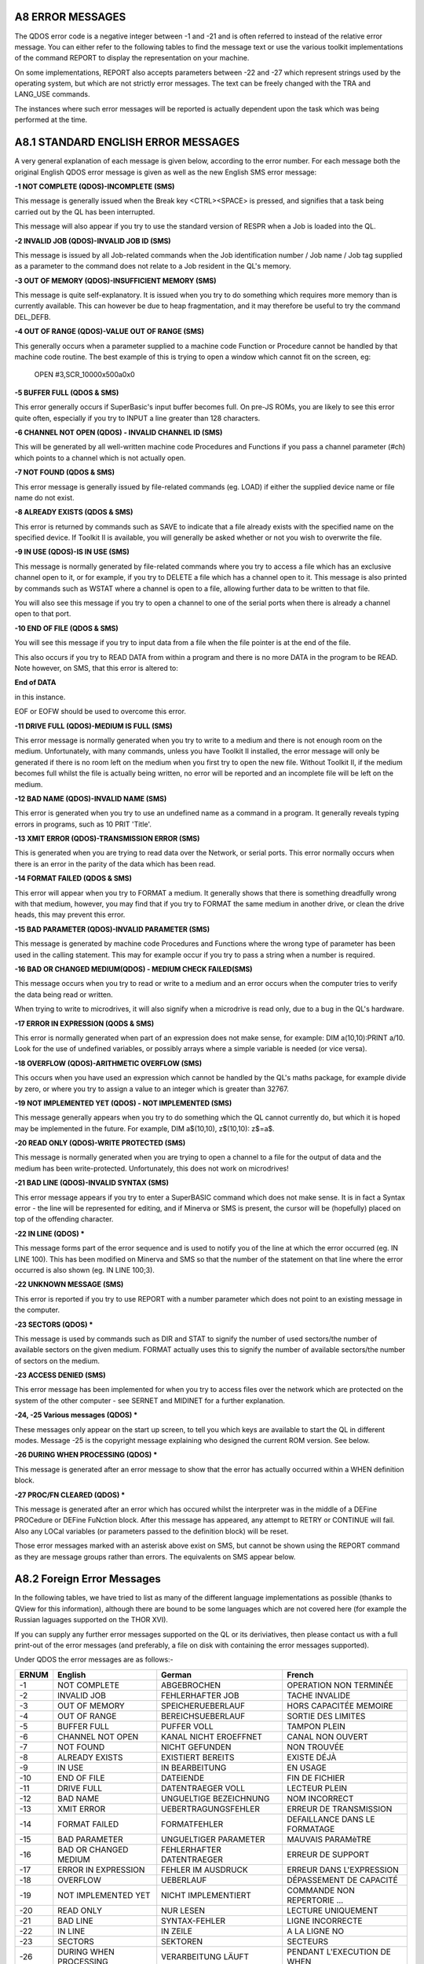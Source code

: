 A8 ERROR MESSAGES
-----------------

The QDOS error code is a negative integer between -1 and -21 and is
often referred to instead of the relative error message. You can either
refer to the following tables to find the message text or use the
various toolkit implementations of the command REPORT to display the
representation on your machine.

On some implementations, REPORT also accepts parameters between -22 and
-27 which represent strings used by the operating system, but which are
not strictly error messages. The text can be freely changed with the TRA
and LANG\_USE commands.

The instances where such error messages will be reported is actually
dependent upon the task which was being performed at the time.

A8.1 STANDARD ENGLISH ERROR MESSAGES
------------------------------------

A very general explanation of each message is given below, according to
the error number. For each message both the original English QDOS error
message is given as well as the new English SMS error message:

**-1 NOT COMPLETE (QDOS)-INCOMPLETE (SMS)**

This message is generally issued when the Break key <CTRL><SPACE> is
pressed, and signifies that a task being carried out by the QL has been
interrupted.

This message will also appear if you try to use the standard version of
RESPR when a Job is loaded into the QL.

**-2 INVALID JOB (QDOS)-INVALID JOB ID (SMS)**

This message is issued by all Job-related commands when the Job
identification number / Job name / Job tag supplied as a parameter to
the command does not relate to a Job resident in the QL's memory.

**-3 OUT OF MEMORY (QDOS)-INSUFFICIENT MEMORY (SMS)**

This message is quite self-explanatory. It is issued when you try to do
something which requires more memory than is currently available. This
can however be due to heap fragmentation, and it may therefore be useful
to try the command DEL\_DEFB.

**-4 OUT OF RANGE (QDOS)-VALUE OUT OF RANGE (SMS)**

This generally occurs when a parameter supplied to a machine code
Function or Procedure cannot be handled by that machine code routine.
The best example of this is trying to open a window which cannot fit on
the screen, eg:

	OPEN #3,SCR\_10000x500a0x0

**-5 BUFFER FULL (QDOS & SMS)**

This error generally occurs if SuperBasic's input buffer becomes full.
On pre-JS ROMs, you are likely to see this error quite often, especially
if you try to INPUT a line greater than 128 characters.

**-6 CHANNEL NOT OPEN (QDOS) - INVALID CHANNEL ID (SMS)**

This will be generated by all well-written machine code Procedures and
Functions if you pass a channel parameter (#ch) which points to a
channel which is not actually open.

**-7 NOT FOUND (QDOS & SMS)**

This error message is generally issued by file-related commands (eg.
LOAD) if either the supplied device name or file name do not exist.

**-8 ALREADY EXISTS (QDOS & SMS)**

This error is returned by commands such as SAVE to indicate that a file
already exists with the specified name on the specified device. If
Toolkit II is available, you will generally be asked whether or not you
wish to overwrite the file.

**-9 IN USE (QDOS)-IS IN USE (SMS)**

This message is normally generated by file-related commands where you
try to access a file which has an exclusive channel open to it, or for
example, if you try to DELETE a file which has a channel open to it.
This message is also printed by commands such as WSTAT where a channel
is open to a file, allowing further data to be written to that file.

You will also see this message if you try to open a channel to one of
the serial ports when there is already a channel open to that port.

**-10 END OF FILE (QDOS & SMS)**

You will see this message if you try to input data from a file when the
file pointer is at the end of the file.

This also occurs if you try to READ DATA from within a program and there
is no more DATA in the program to be READ. Note however, on SMS, that
this error is altered to:

**End of DATA**

in this instance.

EOF or EOFW should be used to overcome this error.

**-11 DRIVE FULL (QDOS)-MEDIUM IS FULL (SMS)**

This error message is normally generated when you try to write to a
medium and there is not enough room on the medium. Unfortunately, with
many commands, unless you have Toolkit II installed, the error message
will only be generated if there is no room left on the medium when you
first try to open the new file. Without Toolkit II, if the medium
becomes full whilst the file is actually being written, no error will be
reported and an incomplete file will be left on the medium.

**-12 BAD NAME (QDOS)-INVALID NAME (SMS)**

This error is generated when you try to use an undefined name as a
command in a program. It generally reveals typing errors in programs,
such as 10 PRIT 'Title'.

**-13 XMIT ERROR (QDOS)-TRANSMISSION ERROR (SMS)**

This is generated when you are trying to read data over the Network, or
serial ports. This error normally occurs when there is an error in the
parity of the data which has been read.

**-14 FORMAT FAILED (QDOS & SMS)**

This error will appear when you try to FORMAT a medium. It generally
shows that there is something dreadfully wrong with that medium,
however, you may find that if you try to FORMAT the same medium in
another drive, or clean the drive heads, this may prevent this error.

**-15 BAD PARAMETER (QDOS)-INVALID PARAMETER (SMS)**

This message is generated by machine code Procedures and Functions where
the wrong type of parameter has been used in the calling statement. This
may for example occur if you try to pass a string when a number is
required.

**-16 BAD OR CHANGED MEDIUM(QDOS) - MEDIUM CHECK FAILED(SMS)**

This message occurs when you try to read or write to a medium and an
error occurs when the computer tries to verify the data being read or
written.

When trying to write to microdrives, it will also signify when a
microdrive is read only, due to a bug in the QL's hardware.

**-17 ERROR IN EXPRESSION (QODS & SMS)**

This error is normally generated when part of an expression does not
make sense, for example: DIM a(10,10):PRINT a/10. Look for the use of
undefined variables, or possibly arrays where a simple variable is
needed (or vice versa).

**-18 OVERFLOW (QDOS)-ARITHMETIC OVERFLOW (SMS)**

This occurs when you have used an expression which cannot be handled by
the QL's maths package, for example divide by zero, or where you try to
assign a value to an integer which is greater than 32767.

**-19 NOT IMPLEMENTED YET (QDOS) - NOT IMPLEMENTED (SMS)**

This message generally appears when you try to do something which the QL
cannot currently do, but which it is hoped may be implemented in the
future. For example, DIM a$(10,10), z$(10,10): z$=a$.

**-20 READ ONLY (QDOS)-WRITE PROTECTED (SMS)**

This message is normally generated when you are trying to open a channel
to a file for the output of data and the medium has been
write-protected. Unfortunately, this does not work on microdrives!

**-21 BAD LINE (QDOS)-INVALID SYNTAX (SMS)**

This error message appears if you try to enter a SuperBASIC command
which does not make sense. It is in fact a Syntax error - the line will
be represented for editing, and if Minerva or SMS is present, the cursor
will be (hopefully) placed on top of the offending character.

**-22 IN LINE (QDOS) \***

This message forms part of the error sequence and is used to notify you
of the line at which the error occurred (eg. IN LINE 100). This has been
modified on Minerva and SMS so that the number of the statement on that
line where the error occurred is also shown (eg. IN LINE 100;3).

**-22 UNKNOWN MESSAGE (SMS)**

This error is reported if you try to use REPORT with a number parameter
which does not point to an existing message in the computer.

**-23 SECTORS (QDOS) \***

This message is used by commands such as DIR and STAT to signify the
number of used sectors/the number of available sectors on the given
medium. FORMAT actually uses this to signify the number of available
sectors/the number of sectors on the medium.

**-23 ACCESS DENIED (SMS)**

This error message has been implemented for when you try to access files
over the network which are protected on the system of the other computer
- see SERNET and MIDINET for a further explanation.

**-24, -25 Various messages (QDOS) \***

These messages only appear on the start up screen, to tell you which
keys are available to start the QL in different modes. Message -25 is
the copyright message explaining who designed the current ROM version.
See below.

**-26 DURING WHEN PROCESSING (QDOS) \***

This message is generated after an error message to show that the error
has actually occurred within a WHEN definition block.

**-27 PROC/FN CLEARED (QDOS) \***

This message is generated after an error which has occured whilst the
interpreter was in the middle of a DEFine PROCedure or DEFine FuNction
block. After this message has appeared, any attempt to RETRY or CONTINUE
will fail. Also any LOCal variables (or parameters passed to the
definition block) will be reset.

Those error messages marked with an asterisk above exist on SMS, but
cannot be shown using the REPORT command as they are message groups
rather than errors. The equivalents on SMS appear below.

A8.2 Foreign Error Messages
---------------------------

In the following tables, we have tried to list as many of the different
language implementations as possible (thanks to QView for this
information), although there are bound to be some languages which are
not covered here (for example the Russian laguages supported on the THOR
XVI).

If you can supply any further error messages supported on the QL or its
deriviatives, then please contact us with a full print-out of the error
messages (and preferably, a file on disk with containing the error
messages supported).

Under QDOS the error messages are as follows:-

+---------+--------------------------+-----------------------------+---------------------------------+
| ERNUM   | English                  | German                      | French                          |
+=========+==========================+=============================+=================================+
| -1      | NOT COMPLETE             | ABGEBROCHEN                 | OPERATION NON TERMINÉE          |
+---------+--------------------------+-----------------------------+---------------------------------+
| -2      | INVALID JOB              | FEHLERHAFTER JOB            | TACHE INVALIDE                  |
+---------+--------------------------+-----------------------------+---------------------------------+
| -3      | OUT OF MEMORY            | SPEICHERUEBERLAUF           | HORS CAPACITÉE MEMOIRE          |
+---------+--------------------------+-----------------------------+---------------------------------+
| -4      | OUT OF RANGE             | BEREICHSUEBERLAUF           | SORTIE DES LIMITES              |
+---------+--------------------------+-----------------------------+---------------------------------+
| -5      | BUFFER FULL              | PUFFER VOLL                 | TAMPON PLEIN                    |
+---------+--------------------------+-----------------------------+---------------------------------+
| -6      | CHANNEL NOT OPEN         | KANAL NICHT EROEFFNET       | CANAL NON OUVERT                |
+---------+--------------------------+-----------------------------+---------------------------------+
| -7      | NOT FOUND                | NICHT GEFUNDEN              | NON TROUVÉE                     |
+---------+--------------------------+-----------------------------+---------------------------------+
| -8      | ALREADY EXISTS           | EXISTIERT BEREITS           | EXISTE DÉJÀ                     |
+---------+--------------------------+-----------------------------+---------------------------------+
| -9      | IN USE                   | IN BEARBEITUNG              | EN USAGE                        |
+---------+--------------------------+-----------------------------+---------------------------------+
| -10     | END OF FILE              | DATEIENDE                   | FIN DE FICHIER                  |
+---------+--------------------------+-----------------------------+---------------------------------+
| -11     | DRIVE FULL               | DATENTRAEGER VOLL           | LECTEUR PLEIN                   |
+---------+--------------------------+-----------------------------+---------------------------------+
| -12     | BAD NAME                 | UNGUELTIGE BEZEICHNUNG      | NOM INCORRECT                   |
+---------+--------------------------+-----------------------------+---------------------------------+
| -13     | XMIT ERROR               | UEBERTRAGUNGSFEHLER         | ERREUR DE TRANSMISSION          |
+---------+--------------------------+-----------------------------+---------------------------------+
| -14     | FORMAT FAILED            | FORMATFEHLER                | DEFAILLANCE DANS LE FORMATAGE   |
+---------+--------------------------+-----------------------------+---------------------------------+
| -15     | BAD PARAMETER            | UNGUELTIGER PARAMETER       | MAUVAIS PARAMèTRE               |
+---------+--------------------------+-----------------------------+---------------------------------+
| -16     | BAD OR CHANGED MEDIUM    | FEHLERHAFTER DATENTRAEGER   | ERREUR DE SUPPORT               |
+---------+--------------------------+-----------------------------+---------------------------------+
| -17     | ERROR IN EXPRESSION      | FEHLER IM AUSDRUCK          | ERREUR DANS L'EXPRESSION        |
+---------+--------------------------+-----------------------------+---------------------------------+
| -18     | OVERFLOW                 | UEBERLAUF                   | DÉPASSEMENT DE CAPACITÉ         |
+---------+--------------------------+-----------------------------+---------------------------------+
| -19     | NOT IMPLEMENTED YET      | NICHT IMPLEMENTIERT         | COMMANDE NON REPERTORIE ...     |
+---------+--------------------------+-----------------------------+---------------------------------+
| -20     | READ ONLY                | NUR LESEN                   | LECTURE UNIQUEMENT              |
+---------+--------------------------+-----------------------------+---------------------------------+
| -21     | BAD LINE                 | SYNTAX-FEHLER               | LIGNE INCORRECTE                |
+---------+--------------------------+-----------------------------+---------------------------------+
| -22     | IN LINE                  | IN ZEILE                    | A LA LIGNE NO                   |
+---------+--------------------------+-----------------------------+---------------------------------+
| -23     | SECTORS                  | SEKTOREN                    | SECTEURS                        |
+---------+--------------------------+-----------------------------+---------------------------------+
| -26     | DURING WHEN PROCESSING   | VERARBEITUNG LÄUFT          | PENDANT L'EXECUTION DE WHEN     |
+---------+--------------------------+-----------------------------+---------------------------------+
| -27     | PROC/FN CLEARED          | PROC/FN GELOESCHT           | PROC/FN EFFACÉES                |
+---------+--------------------------+-----------------------------+---------------------------------+

+---------+--------------------------+-----------------------------+-----------------------------+
| ERNUM   | Swedish                  | Finnish                     | Danish                      |
+=========+==========================+=============================+=============================+
| -1      | ej färdig                | epätäydellinen              | ikke fullf\|rt              |
+---------+--------------------------+-----------------------------+-----------------------------+
| -2      | fel i jobb               | epäkelpo työ                | ugyldig Job                 |
+---------+--------------------------+-----------------------------+-----------------------------+
| -3      | minne slut               | muisti lopussa              | arbeidslager fullt          |
+---------+--------------------------+-----------------------------+-----------------------------+
| -4      | utom område              | ulkopuolella                | område overskredet          |
+---------+--------------------------+-----------------------------+-----------------------------+
| -5      | buffer full              | puskuri täynnä              | buffer fullt                |
+---------+--------------------------+-----------------------------+-----------------------------+
| -6      | oöppnad kanal            | kanava avaamatta            | kanal ikke åpen             |
+---------+--------------------------+-----------------------------+-----------------------------+
| -7      | hittar ej                | ei löydy                    | ikke funnet                 |
+---------+--------------------------+-----------------------------+-----------------------------+
| -8      | finns redan              | jo olemassa                 | allerede oprettet           |
+---------+--------------------------+-----------------------------+-----------------------------+
| -9      | används redan            | varattu                     | optatt                      |
+---------+--------------------------+-----------------------------+-----------------------------+
| -10     | fil slut                 | tiedosto lopussa            | filens slutning nådd(EOF)   |
+---------+--------------------------+-----------------------------+-----------------------------+
| -11     | full kassett             | asema täynnä                | lagermedie fullt            |
+---------+--------------------------+-----------------------------+-----------------------------+
| -12     | namnfel                  | huono nimi                  | ukjent navn                 |
+---------+--------------------------+-----------------------------+-----------------------------+
| -13     | RS-232 fel               | siirtovirhe                 | transmissjonsfejl           |
+---------+--------------------------+-----------------------------+-----------------------------+
| -14     | ej formaterbar           | alustusvirhe                | mislykket formatering       |
+---------+--------------------------+-----------------------------+-----------------------------+
| -15     | parameterfel             | huono parametri             | ulovlig parameter           |
+---------+--------------------------+-----------------------------+-----------------------------+
| -16     | mediafel                 | huono väline                | lese/skrive feil            |
+---------+--------------------------+-----------------------------+-----------------------------+
| -17     | fel i uttryck            | lausekevirhe                | feil i utryk                |
+---------+--------------------------+-----------------------------+-----------------------------+
| -18     | för stort tal            | ylitys                      | numerisk overl\|p           |
+---------+--------------------------+-----------------------------+-----------------------------+
| -19     | används ej               | ei käytössä ...             | ikke innf\|rt               |
+---------+--------------------------+-----------------------------+-----------------------------+
| -20     | endast läsning           | vain luku kun               | lesning tillatt             |
+---------+--------------------------+-----------------------------+-----------------------------+
| -21     | fel form                 | huono rivi                  | feil i linje                |
+---------+--------------------------+-----------------------------+-----------------------------+
| -22     | På rad                   | Rivillä                     | I linje                     |
+---------+--------------------------+-----------------------------+-----------------------------+
| -23     | sektorer                 | sektoria                    | sektorer                    |
+---------+--------------------------+-----------------------------+-----------------------------+
| -26     | WHEN under bearbetning   | WHEN - rutiinin aikanaved   | WHENovervågning             |
+---------+--------------------------+-----------------------------+-----------------------------+
| -27     | PROC/FN raderad          | PROC/FN nollattu            | PROC/FN renset              |
+---------+--------------------------+-----------------------------+-----------------------------+

A8.3 Dates
----------

When defining a new language for use by the computer, not only is it
necessary to re-define the error messages, but also the codes used for
representing the days of the week and the months of the year.

**Days of the Week**

UK+Finland:Sun Mon Tue Wed Thu Fri Sat

Germany:Son Mon Die Mit Don Fre Sam

France:Dim Lun Mar Mer Jeu Ven Sam

Sweden: Sön Mån Tis Ons Tor Fre Lör

Denmark: Søn Man Tir Ons Tor Fre Lør

**Months of the Year**

UK+Finland:Jan Feb Mar Apr May Jun Jul Aug Sep Oct Nov Dec

Germany:Jan Feb Mär Apr Mai Jun Jul Aug Sep Okt Nov Dez

France: Jan Fév Mar Avr Mai Jun Jul Aoú Sep Oct Nov Déc

Sweden: Jan Feb Mar Apr Maj Jun Jul Aug Sep Okt Nov Dec

Denmark:Jan Feb Mar Apr Mai Jun Jul Aug Sep Okt Nov Des

A8.4 SMS Messages
-----------------

Under SMS, the equivalent in-built foreign error messages are as
follows:

+---------+----------------------------+----------------------------+
| ERNUM   | German                     | French                     |
+=========+============================+============================+
| -1      | unterbrochen               | opération incomplète       |
+---------+----------------------------+----------------------------+
| -2      | ungültige Job ID           | ID Job non valable         |
+---------+----------------------------+----------------------------+
| -3      | zu wenig freier Speicher   | hors capacité mémoire      |
+---------+----------------------------+----------------------------+
| -4      | Wert auáerhalb Bereich     | valeur hors limites        |
+---------+----------------------------+----------------------------+
| -5      | puffer voll                | tampon plein               |
+---------+----------------------------+----------------------------+
| -6      | ungültige Kanal ID         | ID canal non valable       |
+---------+----------------------------+----------------------------+
| -7      | nicht gefunden             | est introuvable            |
+---------+----------------------------+----------------------------+
| -8      | existiert bereits          | existe déja                |
+---------+----------------------------+----------------------------+
| -9      | wird schon benutztest      | utilisé par ailleurs       |
+---------+----------------------------+----------------------------+
| -10     | Datei-Ende                 | fin de fichier             |
+---------+----------------------------+----------------------------+
| -11     | Medium ist voll            | disque plein               |
+---------+----------------------------+----------------------------+
| -12     | ungültiger Name            | nom inadmissible           |
+---------+----------------------------+----------------------------+
| -13     | Übertragungs-Fehler        | erreur de transmission     |
+---------+----------------------------+----------------------------+
| -14     | Formatier-Fehler           | erreur dans le formatage   |
+---------+----------------------------+----------------------------+
| -15     | ungültiger Parameter       | paramètre non valable      |
+---------+----------------------------+----------------------------+
| -16     | fehlerhafter Datenträger   | erreur de support          |
+---------+----------------------------+----------------------------+
| -17     | Fehler im Ausdruck         | erreur dans l'expression   |
+---------+----------------------------+----------------------------+
| -18     | arithmetischer Überlauf    | débordement arithmétique   |
+---------+----------------------------+----------------------------+
| -19     | nicht implementiert        | ça n'existe pas            |
+---------+----------------------------+----------------------------+
| -20     | schreibgeschützt           | protection en écriture     |
+---------+----------------------------+----------------------------+
| -21     | Syntax-Fehler              | syntaxe non valable        |
+---------+----------------------------+----------------------------+
| -22     | unbekannte Meldung         | message inconnu            |
+---------+----------------------------+----------------------------+
| -23     | Zugriff verweigert         | accès interdit             |
+---------+----------------------------+----------------------------+

SMS also incoporates an improved Interpreter, and as a result, has a
long list of further errors which can appear either before a program is
RUN or whilst a program is RUNning. These errors do not affect ERNUM and
do not have an error code as such. Each error is given in English,
German and French.

In many instances, these errors replace the QDOS 'Bad Line' error, which
left the user to guess why the line had been rejected.

Many of these problems would also be reported if you try to compile the
program.

The SBASIC interpreter works in three stages:

**PARSING**

This occurs whenever a new line is entered either from the keyboard as a
direct command or using EDIT for example, or when a program is LOADed.

**PRE-COMPILING**

This occurs whenever the command RUN or GO TO is entered - the
interpreter runs through the whole of the program to check that
structures are correctly defined. It is this stage which has been added
to the original QDOS SuperBASIC interpreter and allows SBASIC to be so
much quicker than the original.

**RUNNING**

This is the interpreter's job as the program is being RUN - keeping
track of variables and program lines, as well as carrying out the actual
instructions contained in the program.

Different errors are produced at each stage of the Interpretation
process.

**SYNTAX ERROR IN EXPRESSION**

(ENGLISH)

**Syntax-Fehler im Ausdruck**


(German)

**erreur de syntaxe dans l'expression**

(French)

This is reported during PARSING - it normally occurs where you have made
a typing error when entering a line and placed two operators together
when this is not allowed (or meangingless). For example, the following
line will cause this error:

	x = x ++ 1

**MISSING LEFT PARENTHESIS**

(ENGLISH)

**Linke Klammer fehlt**

(German)

**manque parenthèse gauche**

(French)

This error is generated during PARSING - it indicates that there are
more closing brackets on a line, than opening brackets. You either need
to insert another opening bracket somewhere or delete a closing one.

However, the interpreter reports this error very infrequently - normally
'Invalid Syntax' is reported.

**MISSING RIGHT PARENTHESIS**

(ENGLISH)

**Rechte Klammer fehlt**

(German)

**manque parenthèse droite**

(French)

This message is generated during PARSING - it appears when a program
line has more opening brackets than closing brackets.

For example: 

	PRINT CHR$ ((HEX ('d2'))

**ERROR IN LINE NUMBER**

(ENGLISH)

**fehlerhafte Zeilennummer**

(German)

**erreur à la ligne numéro**

(French)

This message appears during PARSING - it should be caused whenever you
try to enter a line number outside the range 1...32767. However, line
numbers which exceed 32767 are merely ignored on current implementations
of SMS, causing the program line to be executed as if it had been
entered without a line number.

**BAD STRING: MISSING DELIMITER**

(ENGLISH)

**String-Begrenzer fehlt**

(German)

**manque marqueur limite de chaîne**

(French)

This error is reported during PARSING whenever a program line is entered
which contains a string within quote marks (either single or double) and
one of those quote marks is missing.

Example: 

	PRINT 'Hello "There"

**INCORRECT PROCEDURE OR FUNCTION DEFINITION**

(ENGLISH)

**falsche Definition einer Prozedur oder Funktion**

(German) 

**mauvaise définition d'une procédure ou fonction**

(French)

This message is reported during PARSING and indicates that there is
something amiss with a program line containing DEFine PROCedure or
DEFine FuNction, for example where one of the end brackets is missing
around the parameter definition list, or one of the parameters appears
in the definition as just a comma or empty quotes:

	1 DEFine PROCedure TEST (a,"")

and:

	1 DEFine PROCedure TEST (a,)

both produce this error.

Other problems may be indicated by the error 'Invalid Syntax', such as
no opening bracket appearing before the list of parameters.

**PROCEDURE OR FUNCTION DEFINITION NOT ALLOWED HERE**

(ENGLISH)

**Prozedur- oder Funktion-Definition hier nicht erlaubt**

(German)

**définition d'une fonction ou procédure non permise ici**

(French)

This message is reported during PARSING and occurs if you try to enter a
line containing the DEFine PROCedure or DEFine FuNction structure as a
direct command (rather than as a program line).

**DEFINES MAY NOT BE WITHIN OTHER CLAUSES**

(ENGLISH)

**DEFines dürfen nicht innerhalb Strukturen stehen**

(German)

**DEFines ne peuvent se trouver dans d'autres structures**

(French)

This message is reported during PRE-COMPILING if the program includes a
line containing DEFine PROCedure or DEFine FuNction inside another
structure, such as another DEFine ... END DEFine clause, or SELect ...
END SELect structure, IF ... END IF, WHEN ... END WHEN.

Unfortunately, a lot of very early SuperBASIC programs written for the
Sinclair QL fall foul of this rule. The old style interpreter would jump
the rogue DEFine structure, sometimes falling out of the program because
the problem was actually a missing END DEFine statement.

**MISPLACED END DEFINE**

(ENGLISH)

**END DEFine darf hier nicht stehen**

(German)

**END DEFine n'est pas à sa place ici**

(French)

This error is reported during PRE-COMPILING if a program line contains
END DEFine without a relative DEFine PROCedure or DEFine FuNction.

**MISPLACED LOCAL**

(ENGLISH)

**LOCal darf hier nicht stehen**

(German)

**LOCal n'est pas à sa place ici**

(French)

This message is reported during PRE-COMPILING if the program contains a
LOCal statement other than as the first active program line after a
DEFine PROCedure or DEFine FuNction statement.

**RETURN NOT IN PROCEDURE OR FUNCTION**

(ENGLISH)

**RETurn ist nicht innerhalb Prozedur oder Funktion**

(German)

**RETurn ne se trouve pas dans une fonction ou procédure**

(French)

This message is generated during RUNNING if the interpreter tries to
execute a RETurn command outside of a DEFine PROCedure or DEFine
FuNction structure.

It will also be reported during RUNNING if the interpreter is executing
a DEFine FuNction structure, but meets an END DEFine statement - in
other words, the RETurn command is missing from the structure.

**WHEN CLAUSES MAY NOT BE NESTED**

(ENGLISH)

**WHEN Strukturen dürfen nicht verschachtelt sein**

(German)

**des structures WHEN ne peuvent être emboîtées**

(French)

This error is generated during PRE-COMPILING if a program contains a
WHEN ERRor (or WHEN variable, if implemented) structure inside another
one.

**MISPLACED END WHEN**

(ENGLISH)

**END WHEN darf hier nicht stehen**

(German)

**END WHEN n'est pas à sa place ici**

(French)

This error is generated during PRE-COMPILING if the program contains an
END WHEN statement without a corresponding WHEN ERRor or WHEN variable
statement.

**MISPLACED ELSE**

(ENGLISH)

**ELSE darf hier nicht stehen**

(German)

**ELSE n'est pas à sa place ici**

(French)

This error is generated during PRE-COMPILING if the program contains an
ELSE statement without a corresponding IF statement.

**MISPLACED END IF**

(ENGLISH)

**END IF darf hier nicht stehen**

(German)

**END IF n'est pas à sa place ici**

(French)

This error is generated during PRE-COMPILING if the program contains an
END IF statement without a corresponding IF statement.

**PROGRAM STRUCTURES NESTED TOO DEEPLY, MY BRAIN ACHES**

(ENGLISH)

**Strukturen zu tief verschachtelt**

(German)

**les structures sont trop emboîtées, ça me fait mal au crÀne**

(French)

This message will rarely appear - it will be generated during RUNNING if
the program uses PROCedures or FuNctions which call themselves too many
times.

You are in fact more likely to run out of memory or crash the machine
than see this message!!

**INCOMPLETE IF CLAUSE**

(ENGLISH)

**unvollständige IF Struktur**

(German)

**structure IF incomplète**

(French)

This error is generated during PRE-COMPILING if the program contains an
IF statement without a corresponding END IF statement.

NOTE that in-line IF structures do not necessarily need a corresponding
END IF statement.

**INCOMPLETE SELECT CLAUSE**

(ENGLISH)

**unvollständige SELect Struktur**

(German)

**structure SELECT incomplète**

(French)

This error is generated during PRE-COMPILING if the program contains a
SELect ON statement without a corresponding END SELect statement.

NOTE that in-line SELect ON structures do not necessarily need a
corresponding END SELect statement.

**INCOMPLETE DEFINE**

(ENGLISH)

**unvollständiges DEFine**

(German)

**structure DEFINE incomplète**

(French)

This error is generated during PRE-COMPILING if the program contains a
DEFine PROCedure statement or a DEFine FuNction statement without a
corresponding END DEFine statement.

**INCOMPLETE WHEN CLAUSE**

(ENGLISH)

**unvollständige WHEN Struktur**

(German)

**structure WHEN incomplète**

(French)

This error is generated during PRE-COMPILING if the program contains a
WHEN ERRor statement (or WHEN variable when supported) without a
corresponding END WHEN statement.

**UNACCEPTABLE LOOP VARIABLE**

(ENGLISH)

**unerlaubte Schleifen-Variable**

(German)

**variable de contrôle boucle inacceptable**

(French)

This message appears during the PARSING stage if a program line contains
a FOR loop with a string loop identifier (compare Minerva), such as:

	FOR a$='a' TO 'z'

**UNABLE TO FIND AN OPEN LOOP**

(ENGLISH)

**kann keine offene Schleife finden**

(German)

**aucune boucle ouverte ne peut être trouvée**

(French)

This message appears during the PRE-COMPILING phase if a program
contains an EXIT, NEXT, END FOR or END REPeat statement which does not
have a loop control variable specified (compare 'Undefined Loop Control
Variable') and the Interpreter is unable to find a corresponding FOR or
REPeat statement.

**UNDEFINED LOOP CONTROL VARIABLE**

(ENGLISH)

**undefinierte Schleifen-Variable**

(German)

**la variable de contrôle boucle est indéfinie**

(French)

This message is similar to 'Unable to Find an Open Loop' except that it
appears during RUNNING if a program contains an EXIT, NEXT, END FOR or
END REPeat statement which includes the name of a loop control variable
and the Interpreter is unable to find a corresponding FOR or REPeat
statement.

This will also happen if the loop control variable has been re-defined
before the EXIT, NEXT, END FOR or END REPeat statement is executed, for
example:

::

    FOR x=1 to 100
    ...
    ...
    DIM x(100)
    ...
    ...
    END FOR x

**MISPLACED END SELECT**

(ENGLISH)

**END SELect darf hier nicht stehen**

(German) (French)

**END SELect n'est pas à sa place ici**

(French)

This message appears during PRE-COMPILING if a program contains an END
SELect statement without a corresponding SELect ON statement.

**DATA IN COMMAND LINE HAS NO MEANING**

(ENGLISH)

**DATA in Befehlszeige wird ignoriert**

(German)

**DATA dans une ligne de commande n'a pas de sens**

(French)

This message appears during PARSING if a line containing a DATA
statement is entered as a direct command.

**INCORRECTLY STRUCTURED SELECT CLAUSE**

(ENGLISH)

**falsch strukturiertes SELect**

(German)

**SELECT mal structuré**

(French)

This message is generated during PRE-COMPILING in one of two cases:

- a SELect ON statement appears without any comparison values, such as:

::

    10 SELect ON x
    20 PRINT 'Hello'
    30 END SELect

- the comparison values appear in a program outside of a SELect ON 
  structure, for example:

::

    10 SELect ON x
    20 =10 : PRINT 'x=10'
    30 END SELect
    40 =20 : PRINT 'x=20'

**UNACCEPTABLE PARAMETERS FOR READ**

(ENGLISH)

**unerlaubte Parameter für READ**

(German)

**paramètre inacceptable pour READ**

(German) (French)

This message appears during PRE-COMPILING if a READ statement has
meaningless parameters, for example:

::

    READ 'x'
    READ s,s1,s*1
    READ 1,1,2

Note however, that no error is caused by the READ statement without any
parameters.

Compare also:

READ PRINT

which causes an error during RUNNING - assignment can only be a variable
or array element.

**END OF DATA**

(ENGLISH)

**Ende von DATA**

(German)

**fin de DATA**

(French)

This message is generated during RUNNING if a program is trying to READ
DATA statements but has run out of DATA to read - use RESTORE or add
check that all of the required DATA is contained in the program.

**SBASIC CANNOT PERFORM READS WITHIN DATA EXPRESSIONS**

(ENGLISH)

**SBASIC kann keine READs innerhalb DATAs ausführen**

(German)

**SBASIC ne peut effectuer des READs dans des expressions DATA**

(French)

We are uncertain when this error appears, not having been able to create
a situation which causes this error to be reported.

If a DATA statement contains a procedure name, such as:

	DATA 1,1,READ

or:

	DATA 1,1,PRINT

then during RUNNING, when the program tries to read the data parameter
'READ', the error 'unknown function or array' is produced.

**UNKNOWN PROCEDURE**

(ENGLISH)

**unbekannte Prozedur**

(German)

**procédure inconnue**

(French)

This message is displayed during RUNNING if a procedure name is used
which has not been defined - this normally suggests one of three
problems:

- a typing error

- a machine code toolkit has not been linked in properly

- a SuperBasic DEFine PROCedure structure is missing.

**UNKNOWN FUNCTION OR ARRAY**

(ENGLISH)

**unbekannte Funktion oder Feld**

(German)

**fonction ou tableau inconnus**

(French)

This message is displayed during RUNNING if a Procedure name has been
used as a function, variable or array descriptor. This normally suggests
that a program uses the same name for a variable as a toolkit which has
been linked in.

**ONLY ARRAYS MAY BE DIMENSIONED**

(ENGLISH)

**nur Felder dürfen dimensioniert werden**

(German)

**on ne peut dimensionner que des tableaux**

(French)

This message is displayed during RUNNING if a Procedure name has been
used as an array name in a DIM statement. This normally suggests that a
program uses the same name for a variable as a toolkit which has been
linked in.

This error is also reported if you try to DIMension the name of a
parameter passed to a PROCedure or FuNction, such as:

::

    100 DEFine PROCedure TEST(x)
    110 DIM x(100)
    120 END DEFine

- Use LOCal instead, such as:

::

    110 LOCal x(100)

(although why you would want to do this, is anyone's guess!!)

**PROCEDURE AND FUNCTION PARAMETERS MAY NOT BE DIMENSIONED**

(ENGLISH)

**Prozedur- oder Funktion-Parameter dürfen nicht dimensioniert werden**

(German)

**les paramètres des procédures et fonctions ne peuvent être dimensionnés**

(French)

This error is intended to trap the second example for 'Only Arrays May
be Dimensioned' - see description of DIM for an example and the
difference between these two errors.

**SBASIC CANNOT PUT UP WITH NEGATIVE DIMENSIONS**

(ENGLISH)

**SBASIC mag keine negativen Dimensionen**

(German)

**SBASIC ne sait comment traiter des dimensions négatives**

(French)

This error is reported during RUNNING if you try to DIMension an array
with a negative index, such as:

	DIM x(-100)

Note that if you try to use a negative index in other situations, such
as:

	x(-100)=32

the error 'Array Index out of Range' will be reported.

**DIMENSIONAL OVERFLOW - YOU CANNOT BE SERIOUS!**

(ENGLISH)

**Dimensions-Überlauf**

(German)

**dépassement de dimension - soyons sérieux!**

(French)

This message appears during RUNNING if you try to DIMension an array
with too many indices - this appears to happen after around 7 indices).
For example, the error will be caused by the following line:

	DIM x(1,2,3,4,5,6,7,8)

NOTE the warning listed below!!

**ERROR IN INDEX LIST**

(ENGLISH)

**Fehler in Index-Liste**

(German)

**erreur dans la liste d'indexage**

(French)

We are uncertain when this error appears, not having been able to create
a situation which causes this error to be reported.

**TOO MANY INDEXES**

(ENGLISH)

**zu viele Indizes**

(German)

**trop d'indices**

(French)

We are uncertain when this error appears, not having been able to create
a situation which causes this error to be reported.

**CANNOT ASSIGN TO SUB-ARRAY**

(ENGLISH)

**kann nicht auf Teil-Feld zuweisen**

(German)

**impossible d'assigner à un sous-tableau**

(French)

We are uncertain when this error appears, not having been able to create
a situation which causes this error to be reported.

**UNACCEPTABLE ARRAY INDEX LIST**

(ENGLISH)

**fehlerhafte Feld-Index-Liste**

(German)

**liste d'indices dans tableau inacceptab (French)le**

(French)

This message is generated during RUNNING if you try to use an array with
more indices that it was DIMensioned with, for example:

::

    DIM x(100,100)
    x(10,10,10)=52

The error can also be generated when you try to assign a value across
several array elements at a time (this should possibly cause the error
'Cannot Assign to a Sub-Array'), for example:

::

    DIM x(10,10)
    x(3,4 TO 5)=100

Beware of the dangers here - see below

**WARNINGS:**

In current versions of SMSQ/E, if you DIMension an array with the
maximum number of indices and use two more indices in the reference that
this maximum, you can crash the computer, for example:

::

    DIM x(1,2,3,4,5,6,7)
    x(1,2,3,4,5,6,7,8,9)=52

You can also crash the computer if you miss out array indexes:

	x(1,,1)=100

Another way of crashing the computer is when trying to assign a value
across several array elements, for example:

	x(1 TO 3,10)=52

**ARRAY INDEX OUT OF RANGE**

(ENGLISH)

**Feld-Index auáerhalb Bereich**

(German)

**indice tableau hors limites**

(French)

This message is generated during RUNNING if the value of an index
specified in an array is higher than that specified when the array was
DIMensioned, for example:

::

    DIM x(10,10)
    x(10,12)=52

Note however, that if you try to use an index which exceeds 32767, the
error 'Error in Expression' is generated.

**ONLY ARRAYS OR STRINGS MAY BE INDEXED**

(ENGLISH)

**nur Felder oder Strings dürfen indiziert werden**

(German)

**on peut indexer uniquement des tableaux ou chaînes**

(French)

This message is generated during RUNNING if you try to reference an
array which has not yet been DIMensioned, for example:

	CLEAR

	x(100)=52
 
Compare the situation where you try to index a name which is in fact
defined as a Procedure - the index is ignored and the Procedure executed
as normal, for example

	PRINT (100)=32 displays 32 on the screen.

On the other hand, if you try to index a name which is defined as a
Function, the error 'Unknown Procedure' is generated instead.

In both cases, compare what happens when an index is not specified (the
next error listed here is generated).

**ASSIGNMENT CAN ONLY BE TO A VARIABLE OR ARRAY ELEMENT**

(ENGLISH)

**Zuweisungen nur an Variable oder Feld-Element**

(German)

**assignation uniquement vers une variable ou un élément d'un tableau**

(French)

This error is generated during RUNNING when a program tries to assign a
value to a variable which is actually defined as a Procedure or Function
already (this suggests that a toolkit may have re-defined a variable
name).

**MISTAKE IN PROGRAM**

(ENGLISH)

**MISTake - Fehler im Programm**

(German)

**MISTake - Erreur de programmation**

(French)

This message is generated during PRE-COMPILING - whilst a program is
being LOADed (or QLOADed), if a line has generated an error during
PARSING, the word MISTake is inserted in the relevant line in the
program. This message is generated if you try to RUN the program without
altering the offending line.

**DURING WHEN PROCESSING**

(ENGLISH)

**während WHEN-Bearbeitung**

(German)

**pendant le traitement de when**

(French)

This message is generated during RUNNING if an error occurs whilst the
program was executing a WHEN ERRor (or WHEN variable when it is
implemented) structure. You should enter WHEN ERRor as a direct command
to switch off the WHEN ERRor trapping.

**PROC/FN CLEARED**

(ENGLISH)

**PROC/FN gelöscht**

(German)

**PROC/FN effacée**

(French)

If an error is generated whilst the program is executing a DEFine
PROCedure or DEFine FuNction structure, this error will be generated
when you EDIT the program, or enter CONTINUE. Unlike earlier ROMs, this
does not seem to prevent you from using CONTINUE to carry on with
RUNning the program from the place the error occured.

**At line**

(ENGLISH)

**In Zeile**

(German)

**A la ligne**

(French)

This is merely the message used to generate part of all error messages,
signifying the line number and statement number where the error occured.

**FATAL ERROR IN SBASIC INTERPRETER**

(ENGLISH)

**schwerwiegender Fehler im SBASIC-Interpreter**

(German)

**erreur fatale dans l'interpréteur SBASIC**

(French)

This message should hopefully never happen - it means that the
interpreter has become corrupt. If a multiple SBASIC interpreter, it
will be removed from the system when you press a key.

One instance where this error will occur is if you try to RUN a program
which has been QLOADed and the original file was created using QSAVE on
a Minerva ROM with integer tokenisation enabled.



